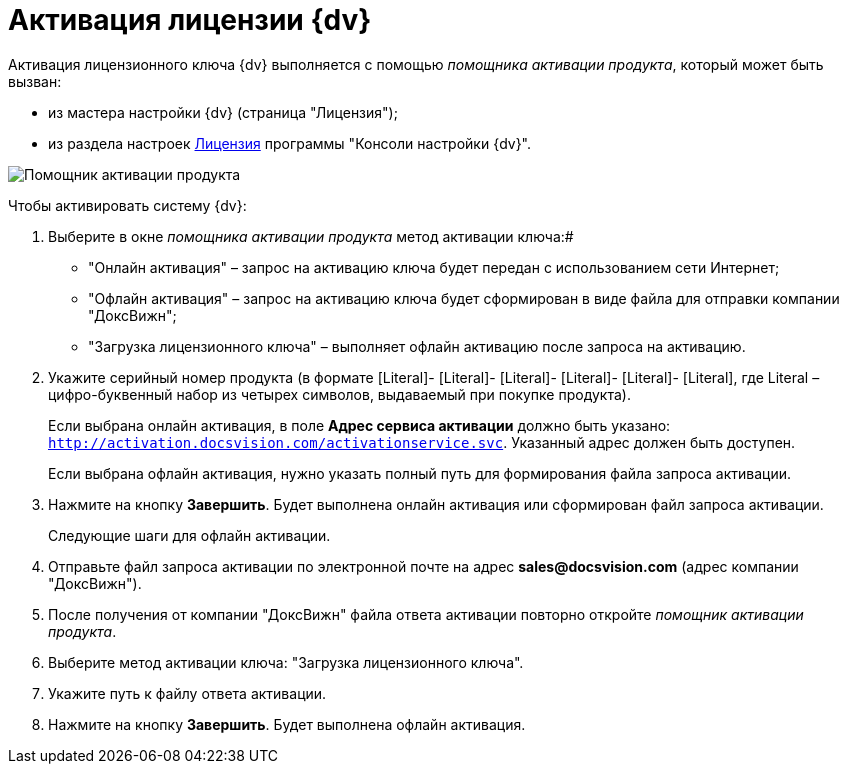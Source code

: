 = Активация лицензии {dv}

Активация лицензионного ключа {dv} выполняется с помощью _помощника активации продукта_, который может быть вызван:

* из мастера настройки {dv} (страница "Лицензия");
* из раздела настроек xref:Server_Settings_License.adoc[Лицензия] программы "Консоли настройки {dv}".

image::ActivateHelper.png[Помощник активации продукта]

Чтобы активировать систему {dv}:

. Выберите в окне _помощника активации продукта_ метод активации ключа:#
* "Онлайн активация" – запрос на активацию ключа будет передан с использованием сети Интернет;
* "Офлайн активация" – запрос на активацию ключа будет сформирован в виде файла для отправки компании "ДоксВижн";
* "Загрузка лицензионного ключа" – выполняет офлайн активацию после запроса на активацию.
. Укажите серийный номер продукта (в формате [Literal]- [Literal]- [Literal]- [Literal]- [Literal]- [Literal], где Literal – цифро-буквенный набор из четырех символов, выдаваемый при покупке продукта).
+
Если выбрана онлайн активация, в поле *Адрес сервиса активации* должно быть указано: `http://activation.docsvision.com/activationservice.svc`. Указанный адрес должен быть доступен.
+
Если выбрана офлайн активация, нужно указать полный путь для формирования файла запроса активации.
. Нажмите на кнопку *Завершить*. Будет выполнена онлайн активация или сформирован файл запроса активации.
+
Следующие шаги для офлайн активации.
. Отправьте файл запроса активации по электронной почте на адрес *sales@docsvision.com* (адрес компании "ДоксВижн").
. После получения от компании "ДоксВижн" файла ответа активации повторно откройте _помощник активации продукта_.
. Выберите метод активации ключа: "Загрузка лицензионного ключа".
. Укажите путь к файлу ответа активации.
. Нажмите на кнопку *Завершить*. Будет выполнена офлайн активация.


